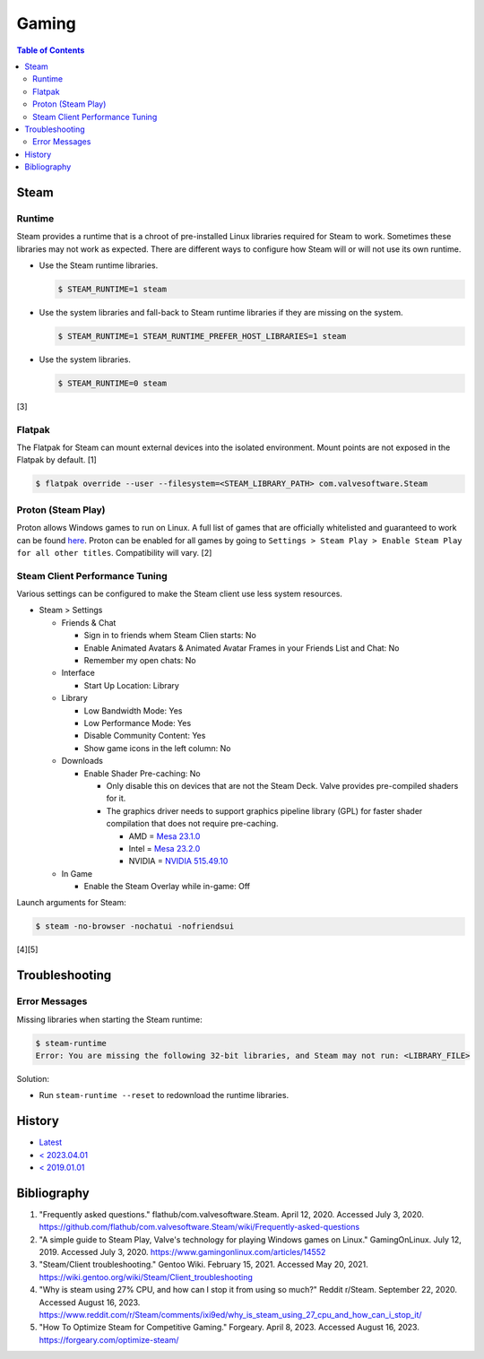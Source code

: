 Gaming
======

.. contents:: Table of Contents

Steam
-----

Runtime
~~~~~~~

Steam provides a runtime that is a chroot of pre-installed Linux libraries required for Steam to work. Sometimes these libraries may not work as expected. There are different ways to configure how Steam will or will not use its own runtime.

-  Use the Steam runtime libraries.

   .. code-block:: sh

      $ STEAM_RUNTIME=1 steam

-  Use the system libraries and fall-back to Steam runtime libraries if they are missing on the system.

   .. code-block:: sh

      $ STEAM_RUNTIME=1 STEAM_RUNTIME_PREFER_HOST_LIBRARIES=1 steam

-  Use the system libraries.

   .. code-block:: sh

      $ STEAM_RUNTIME=0 steam

[3]

Flatpak
~~~~~~~

The Flatpak for Steam can mount external devices into the isolated environment. Mount points are not exposed in the Flatpak by default. [1]

.. code-block:: sh

   $ flatpak override --user --filesystem=<STEAM_LIBRARY_PATH> com.valvesoftware.Steam

Proton (Steam Play)
~~~~~~~~~~~~~~~~~~~

Proton allows Windows games to run on Linux. A full list of games that are officially whitelisted and guaranteed to work can be found `here <https://steamdb.info/app/891390/>`__. Proton can be enabled for all games by going to ``Settings > Steam Play > Enable Steam Play for all other titles``. Compatibility will vary. [2]

Steam Client Performance Tuning
~~~~~~~~~~~~~~~~~~~~~~~~~~~~~~~

Various settings can be configured to make the Steam client use less system resources.

-  Steam > Settings

   -  Friends & Chat

      -  Sign in to friends whem Steam Clien starts: No
      -  Enable Animated Avatars & Animated Avatar Frames in your Friends List and Chat: No
      -  Remember my open chats: No

   -  Interface

      -  Start Up Location: Library

   -  Library

      -  Low Bandwidth Mode: Yes
      -  Low Performance Mode: Yes
      -  Disable Community Content: Yes
      -  Show game icons in the left column: No

   -  Downloads

      -  Enable Shader Pre-caching: No

         -  Only disable this on devices that are not the Steam Deck. Valve provides pre-compiled shaders for it.
         -  The graphics driver needs to support graphics pipeline library (GPL) for faster shader compilation that does not require pre-caching.

            -  AMD = `Mesa 23.1.0 <https://lists.freedesktop.org/archives/mesa-announce/2023-May/000720.html>`__
            -  Intel = `Mesa 23.2.0 <https://cgit.freedesktop.org/mesa/mesa/commit/?id=c97b1eb08a971f72e8b1319c39379832616f9733>`__
            -  NVIDIA = `NVIDIA 515.49.10 <https://github.com/doitsujin/dxvk/issues/2798>`__

   -  In Game

      -  Enable the Steam Overlay while in-game: Off

Launch arguments for Steam:

.. code-block:: sh

   $ steam -no-browser -nochatui -nofriendsui

[4][5]

Troubleshooting
---------------

Error Messages
~~~~~~~~~~~~~~

Missing libraries when starting the Steam runtime:

.. code-block:: sh

   $ steam-runtime
   Error: You are missing the following 32-bit libraries, and Steam may not run: <LIBRARY_FILE>

Solution:

-  Run ``steam-runtime --reset`` to redownload the runtime libraries.

History
-------

-  `Latest <https://github.com/LukeShortCloud/rootpages/commits/main/src/graphics/gaming.rst>`__
-  `< 2023.04.01 <https://github.com/LukeShortCloud/rootpages/commits/main/src/administration/graphics.rst>`__
-  `< 2019.01.01 <https://github.com/LukeShortCloud/rootpages/commits/main/src/graphics.rst>`__

Bibliography
------------

1. "Frequently asked questions." flathub/com.valvesoftware.Steam. April 12, 2020. Accessed July 3, 2020. https://github.com/flathub/com.valvesoftware.Steam/wiki/Frequently-asked-questions
2. "A simple guide to Steam Play, Valve's technology for playing Windows games on Linux." GamingOnLinux. July 12, 2019. Accessed July 3, 2020. https://www.gamingonlinux.com/articles/14552
3. "Steam/Client troubleshooting." Gentoo Wiki. February 15, 2021. Accessed May 20, 2021. https://wiki.gentoo.org/wiki/Steam/Client_troubleshooting
4. "Why is steam using 27% CPU, and how can I stop it from using so much?" Reddit r/Steam. September 22, 2020. Accessed August 16, 2023. https://www.reddit.com/r/Steam/comments/ixi9ed/why_is_steam_using_27_cpu_and_how_can_i_stop_it/
5. "How To Optimize Steam for Competitive Gaming." Forgeary. April 8, 2023. Accessed August 16, 2023. https://forgeary.com/optimize-steam/
